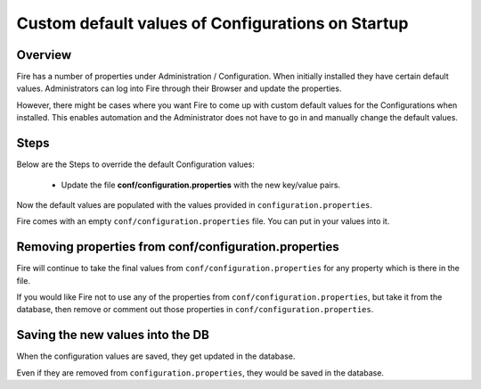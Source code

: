 Custom default values of Configurations on Startup
===================================

Overview
---------

 
Fire has a number of properties under Administration / Configuration. When initially installed they have certain default values. Administrators can log into Fire through their Browser and update the properties.

However, there might be cases where you want Fire to come up with custom default values for the Configurations when installed. This enables automation and the Administrator does not have to go in and manually change the default values.

Steps
-----

Below are the Steps to override the default Configuration values:

 * Update the file **conf/configuration.properties** with the new key/value pairs.


Now the default values are populated with the values provided in ``configuration.properties``.

Fire comes with an empty ``conf/configuration.properties`` file. You can put in your values into it.


Removing properties from conf/configuration.properties
------------------------------------

Fire will continue to take the final values from ``conf/configuration.properties`` for any property which is there in the file.

If you would like Fire not to use any of the properties from ``conf/configuration.properties``, but take it from the database, then remove or comment out those properties in ``conf/configuration.properties``.

Saving the new values into the DB
---------------------------------

When the configuration values are saved, they get updated in the database.

Even if they are removed from ``configuration.properties``, they would be saved in the database.



